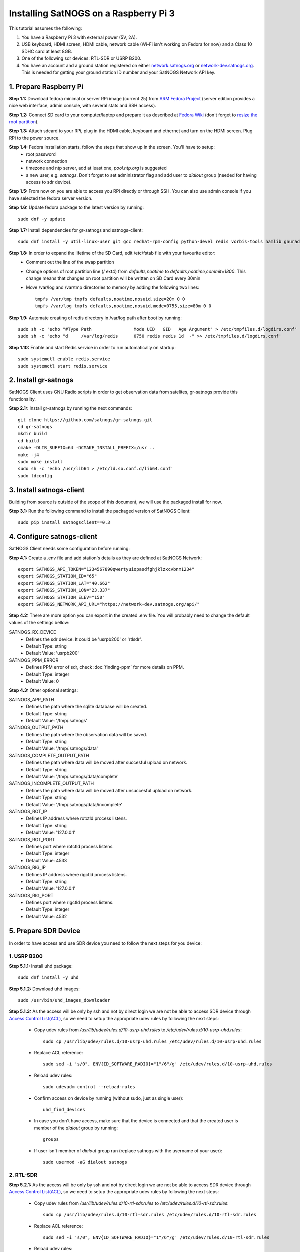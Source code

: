 ======================================
Installing SatNOGS on a Raspberry Pi 3
======================================

This tutorial assumes the following:

1. You have a Raspberry Pi 3 with external power (5V, 2A).

2. USB keyboard, HDMI screen, HDMI cable, network cable (Wi-Fi isn't working on Fedora for now) and a Class 10 SDHC card at least 8GB.

3. One of the following sdr devices: RTL-SDR or USRP B200.

4. You have an account and a ground station registered on either `network.satnogs.org <https://network.satnogs.org>`_ or `network-dev.satnogs.org <https://network-dev.satnogs.org>`_. This is needed for getting your ground station ID number and your SatNOGS Network API key.

-----------------------
1. Prepare Raspberry Pi
-----------------------

**Step 1.1:** Download fedora minimal or server RPi image (current 25) from `ARM Fedora Project <https://arm.fedoraproject.org/>`_ (server edition provides a nice web interface, admin console, with several stats and SSH access).

**Step 1.2:** Connect SD card to your computer/laptop and prepare it as described at `Fedora Wiki <https://fedoraproject.org/wiki/Raspberry_Pi#Preparing_the_SD_card>`_ (don't forget to `resize the root partition <https://fedoraproject.org/wiki/Raspberry_Pi#Resizing_the_root_partition>`_).

**Step 1.3:** Attach sdcard to your RPi, plug in the HDMI cable, keyboard and ethernet and turn on the HDMI screen. Plug RPi to the power source.

**Step 1.4:** Fedora installation starts, follow the steps that show up in the screen. You'll have to setup:
  * root password
  * network connection
  * timezone and ntp server, add at least one, `pool.ntp.org` is suggested
  * a new user, e.g. `satnogs`. Don't forget to set administrator flag and add user to `dialout` group (needed for having access to sdr device).

**Step 1.5:** From now on you are able to access you RPi directly or through SSH. You can also use admin console if you have selected the fedora server version.

**Step 1.6:** Update fedora package to the latest version by running::

    sudo dnf -y update

**Step 1.7:** Install dependencies for gr-satnogs and satnogs-client::

    sudo dnf install -y util-linux-user git gcc redhat-rpm-config python-devel redis vorbis-tools hamlib gnuradio gnuradio-devel cmake swig fftw3-devel gcc-c++ cppunit cppunit-devel doxygen gr-osmosdr libnova libnova-devel gnuplot libvorbis-devel libffi-devel openssl-devel libpng-devel

**Step 1.8:** In order to expand the lifetime of the SD Card, edit /etc/fstab file with your favourite editor:
  * Comment out the line of the swap partition
  * Change options of root partition line (/ ext4) from `defaults,noatime` to `defaults,noatime,commit=1800`. This change means that changes on root partition will be written on SD Card every 30min
  * Move /var/log and /var/tmp directories to memory by adding the following two lines::

      tmpfs /var/tmp tmpfs defaults,noatime,nosuid,size=20m 0 0
      tmpfs /var/log tmpfs defaults,noatime,nosuid,mode=0755,size=80m 0 0

**Step 1.9:** Automate creating of redis directory in /var/log path after boot by running::

    sudo sh -c 'echo "#Type Path                Mode UID   GID   Age Argument" > /etc/tmpfiles.d/logdirs.conf'
    sudo sh -c 'echo "d     /var/log/redis      0750 redis redis 1d  -" >> /etc/tmpfiles.d/logdirs.conf'

**Step 1.10:** Enable and start Redis service in order to run automatically on startup::

    sudo systemctl enable redis.service
    sudo systemctl start redis.service

---------------------
2. Install gr-satnogs
---------------------

SatNOGS Client uses GNU Radio scripts in order to get observation data from satelites, gr-satnogs provide this functionality.

**Step 2.1:**: Install gr-satnogs by running the next commands::

    git clone https://github.com/satnogs/gr-satnogs.git
    cd gr-satnogs
    mkdir build
    cd build
    cmake -DLIB_SUFFIX=64 -DCMAKE_INSTALL_PREFIX=/usr ..
    make -j4
    sudo make install
    sudo sh -c 'echo /usr/lib64 > /etc/ld.so.conf.d/lib64.conf'
    sudo ldconfig

-------------------------
3. Install satnogs-client
-------------------------

Building from source is outside of the scope of this document, we will use the packaged install for now.

**Step 3.1:** Run the following command to install the packaged version of SatNOGS Client::

   sudo pip install satnogsclient==0.3

---------------------------
4. Configure satnogs-client
---------------------------

SatNOGS Client needs some configuration before running:

**Step 4.1:** Create a .env file and add station's details as they are defined at SatNOGS Network::

    export SATNOGS_API_TOKEN="1234567890qwertyuiopasdfghjklzxcvbnm1234"
    export SATNOGS_STATION_ID="65"
    export SATNOGS_STATION_LAT="40.662"
    export SATNOGS_STATION_LON="23.337"
    export SATNOGS_STATION_ELEV="150"
    export SATNOGS_NETWORK_API_URL="https://network-dev.satnogs.org/api/"

.. _optional_settings:

**Step 4.2:** There are more option you can export in the created .env file. You will probably need to change the default values of the settings bellow:

SATNOGS_RX_DEVICE
  * Defines the sdr device. It could be 'usrpb200' or 'rtlsdr'.
  * Default Type: string
  * Default Value: 'usrpb200'

SATNOGS_PPM_ERROR
  * Defines PPM error of sdr, check :doc:`finding-ppm` for more details on PPM. 
  * Default Type: integer
  * Default Value: 0

**Step 4.3:** Other optional settings:

SATNOGS_APP_PATH
  * Defines the path where the sqlite database will be created.
  * Default Type: string
  * Default Value: '/tmp/.satnogs'
     
SATNOGS_OUTPUT_PATH
  * Defines the path where the observation data will be saved.
  * Default Type: string
  * Default Value: '/tmp/.satnogs/data'

SATNOGS_COMPLETE_OUTPUT_PATH
  * Defines the path where data will be moved after succesful upload on network.
  * Default Type: string
  * Default Value: '/tmp/.satnogs/data/complete'
     
SATNOGS_INCOMPLETE_OUTPUT_PATH
  * Defines the path where data will be moved after unsuccesful upload on network.
  * Default Type: string
  * Default Value: '/tmp/.satnogs/data/incomplete'

SATNOGS_ROT_IP
  * Defines IP address where rotctld process listens.
  * Default Type: string
  * Default Value: '127.0.0.1'
     
SATNOGS_ROT_PORT
  * Defines port where rotctld process listens.
  * Default Type: integer
  * Default Value: 4533

SATNOGS_RIG_IP
  * Defines IP address where rigctld process listens.
  * Default Type: string
  * Default Value: '127.0.0.1'
     
SATNOGS_RIG_PORT
  * Defines port where rigctld process listens.
  * Default Type: integer
  * Default Value: 4532

---------------------
5. Prepare SDR Device
---------------------
In order to have access and use SDR device you need to follow the next steps for you device:

^^^^^^^^^^^^
1. USRP B200
^^^^^^^^^^^^
**Step 5.1.1:** Install uhd package::

    sudo dnf install -y uhd

**Step 5.1.2:** Download uhd images::

    sudo /usr/bin/uhd_images_downloader

**Step 5.1.3:** As the access will be only by ssh and not by direct login we are not be able to access SDR device through `Access Control List(ACL) <https://en.wikipedia.org/wiki/Access_control_list>`_, so we need to setup the appropriate udev rules by following the next steps:

  * Copy udev rules from `/usr/lib/udev/rules.d/10-usrp-uhd.rules` to `/etc/udev/rules.d/10-usrp-uhd.rules`::

      sudo cp /usr/lib/udev/rules.d/10-usrp-uhd.rules /etc/udev/rules.d/10-usrp-uhd.rules

  * Replace ACL reference::

      sudo sed -i 's/0", ENV{ID_SOFTWARE_RADIO}="1"/6"/g' /etc/udev/rules.d/10-usrp-uhd.rules

  * Reload udev rules::

      sudo udevadm control --reload-rules

  * Confirm access on device by running (without sudo, just as single user)::

      uhd_find_devices

  * In case you don't have access, make sure that the device is connected and that the created user is member of the `dialout` group by running::

      groups

  * If user isn't member of `dialout` group run (replace satnogs with the username of your user)::

      sudo usermod -aG dialout satnogs

^^^^^^^^^^^^
2. RTL-SDR
^^^^^^^^^^^^
**Step 5.2.1:** As the access will be only by ssh and not by direct login we are not be able to access SDR device through `Access Control List(ACL) <https://en.wikipedia.org/wiki/Access_control_list>`_, so we need to setup the appropriate udev rules by following the next steps:

  * Copy udev rules from `/usr/lib/udev/rules.d/10-rtl-sdr.rules` to `/etc/udev/rules.d/10-rtl-sdr.rules`::

      sudo cp /usr/lib/udev/rules.d/10-rtl-sdr.rules /etc/udev/rules.d/10-rtl-sdr.rules

  * Replace ACL reference::

      sudo sed -i 's/0", ENV{ID_SOFTWARE_RADIO}="1"/6"/g' /etc/udev/rules.d/10-rtl-sdr.rules

  * Reload udev rules::

      sudo udevadm control --reload-rules

  * In case you don't have access, make sure that the device is connected and that the created user is member of the `dialout` group by running::

      groups

  * If user isn't member of `dialout` group run (replace satnogs with the username of your user)::

      sudo usermod -aG dialout satnogs

---------------------
6. Run satnogs-client
---------------------
^^^^^^^^^^^
1. Manually
^^^^^^^^^^^
In order to manually run satnogs-client you need to follow the next steps:

**Step 6.1.1:** Export all the environment variables::

    source .env

**Step 6.1.2:** Start rotctl daemon(note: given example parameters bellow, you may need to change, add or omit some of them)::

    rotctld -m 202 -r /dev/ttyACM0 -s 19200 &

**Step 6.1.3:** Run the SatNOGS Client::

    satnogs-client

**At this point your client should be fully functional! It will check in with the network URL at a 1 minute interval. You should check your ground station page on the website, the station ID will be in a red box until the station checks in, at which time it will turn green.**

^^^^^^^^^^^^^^^^^^^^^^^^^^^^^^^^
2. Automaticaly with Supervisord
^^^^^^^^^^^^^^^^^^^^^^^^^^^^^^^^

`Supervisord <http://supervisord.org/introduction.html>`_ is one of the ways to automatically run SatNOGS Client. This is very useful especialy after a power failure or reboot of raspberry pi.

In order to setup supervisord we need to follow the next steps:

**Step 6.2.1:** Install supervisord::

    sudo dnf install -y supervisor

**Step 6.2.2:** Automate creating of supervisor directory in /var/log path after boot by running::

    sudo sh -c 'echo "d     /var/log/supervisor 0750 root  root  3d  -" >> /etc/tmpfiles.d/logdirs.conf'

**Step 6.2.3:** Configure supervisord for rotctld

Open with sudo and your favorite editor and add this into /etc/supervisord.d/rotctld.ini::

   [program:rotctld]
   command=/usr/bin/rotctld <rotctld PARAMETERS>
   autostart=true
   autorestart=true
   user=<USERNAME>
   priority=1
   stdout_logfile=/var/log/supervisor/rotctld.log
   stderr_logfile=/var/log/supervisor/rotctld-error.log

Replace <USERNAME> with the username of the user you have created and <rotctld PARAMETERS> with the parameters needed to run rotctl in your case.

**Step 6.2.4:** Configure supervisord for satnogs-client

Add this into /etc/supervisord.d/satnogs.ini::

   [program:satnogs]
   command=/usr/bin/satnogs-client
   autostart=true
   autorestart=true
   user=<USERNAME>
   environment=SATNOGS_NETWORK_API_URL="<URL>",SATNOGS_API_TOKEN="<TOKEN>",SATNOGS_STATION_ID="<ID>",SATNOGS_STATION_LAT="<LATITUDE>",SATNOGS_STATION_LON="<LONGITUDE>",SATNOGS_STATION_ELEV="<ELEVATION>"
   stdout_logfile=/var/log/supervisor/satnogs.log
   stderr_logfile=/var/log/supervisor/satnogs-error.log

Replace <USERNAME> with the username of the user you have created.
Replace <...> instances in environment with the values you used in .env file,
you can also add in this list any other of the :ref:`optional settings <optional_settings>`.

**Step 6.2.5:** Reloading supervisord to get the new configuration::

  sudo systemctl enable supervisord.service
  sudo systemctl start supervisord.service

With that rotctld and satnogs-client should have started, you can follow the logs in /var/log/supervisor/.

*NOTE:* In case that you want to change something in .ini files like satnogs environment variables (url from the dev one to production one), then you will need to run::

 sudo supervisorctl reload

^^^^^^^^^^^^^^^^^^^^^^^^^^^^
3. Automaticaly with Systemd
^^^^^^^^^^^^^^^^^^^^^^^^^^^^

`Systemd <https://www.freedesktop.org/wiki/Software/systemd/>`_ is one of the ways to automatically run SatNOGS Client. This is very useful especialy after a power failure or reboot of raspberry pi.

In order to setup systemd we need to follow the next steps:

**Step 6.3.1:** Create the script which will initialize and run rotctld and satnogs-client in your home directory (`~/start-satnogs-client.sh`) with the following content::

    rotctld <rotctld PARAMETERS>
    date >> satnogs-auto.log
    source .env
    satnogs-client

Replace <rotctld PARAMETERS> with the parameters needed to run rotctl in your case.

**Step 6.3.2:** Create as root the file /lib/systemd/system/satnogs-client.service and add the following content::

    [Unit]
    Description=Satnogs Client
    Requires=redis.service
    After=redis.service

    [Service]
    User=<USERNAME>
    WorkingDirectory=/home/<USERNAME>/
    ExecStart=/bin/bash start-satnogs-client.sh
    KillMode=control-group

    [Install]
    WantedBy=multi-user.target

Replace <USERNAME> with the username of the user you have created.

**Step 6.3.3:** Enable and start satnogs-client.service::

    sudo systemctl enable satnogs-client.service
    sudo systemctl start satnogs-client.service

With that rotctld and satnogs-client should have started, you can follow the logs with journactl::

    journalctl -u satnogs-client.service

Use `-f` flag if you want to see the latest updates on logs::

    journalctl -f -u satnogs-client.service

*NOTE:* In case that you want to change something in start-satnogs-client.sh, make the change and then run::

    sudo systemctl stop satnogs-client.service
    sudo systemctl start satnogs-client.service

*NOTE:* In case that you want to change something in satnogs-client.service, make the change and then run::

    sudo systemctl daemon-reload
